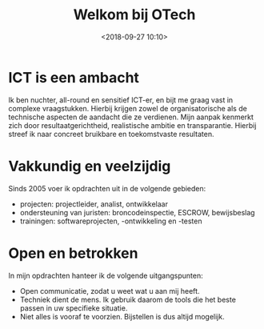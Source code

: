 #+title: Welkom bij OTech
#+date: <2018-09-27 10:10>
#+filetags:
#+STARTUP: showall indent

* ICT is een ambacht

Ik ben nuchter, all-round en sensitief ICT-er, en bijt me graag vast in complexe vraagstukken. Hierbij krijgen zowel de organisatorische als de technische aspecten de aandacht die ze verdienen. Mijn aanpak kenmerkt zich door resultaatgerichtheid, realistische ambitie en transparantie. Hierbij streef ik naar concreet bruikbare en toekomstvaste resultaten.

* Vakkundig en veelzijdig
Sinds 2005 voer ik opdrachten uit in de volgende gebieden:

- projecten: projectleider, analist, ontwikkelaar
- ondersteuning van juristen: broncodeinspectie, ESCROW, bewijsbeslag
- trainingen: softwareprojecten, -ontwikkeling en -testen

* Open en betrokken
In mijn opdrachten hanteer ik de volgende uitgangspunten:

- Open communicatie, zodat u weet wat u aan mij heeft.
- Techniek dient de mens. Ik gebruik daarom de tools die het beste passen in uw specifieke situatie.
- Niet alles is vooraf te voorzien. Bijstellen is dus altijd mogelijk.
